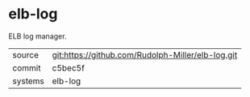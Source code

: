 * elb-log

ELB log manager.

|---------+-------------------------------------------|
| source  | git:https://github.com/Rudolph-Miller/elb-log.git   |
| commit  | c5bec5f  |
| systems | elb-log |
|---------+-------------------------------------------|

